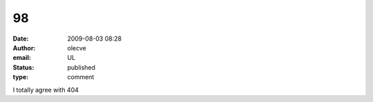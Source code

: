 98
##
:date: 2009-08-03 08:28
:author: olecve
:email: UL
:status: published
:type: comment

I totally agree with 404
